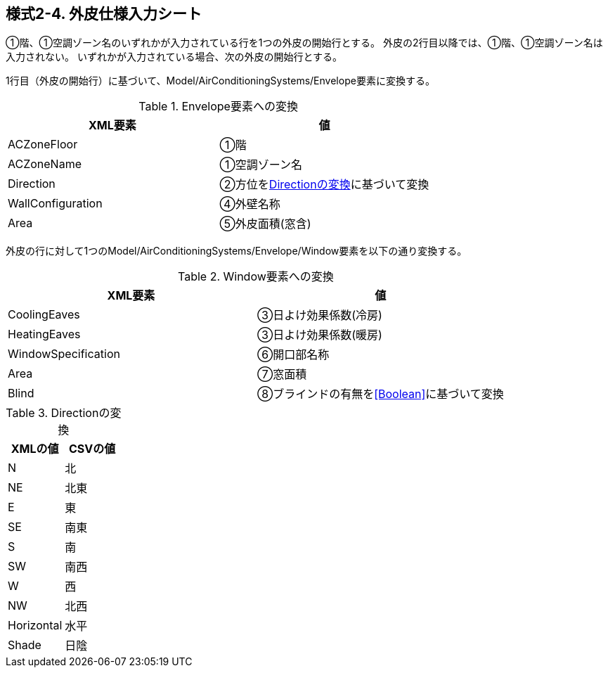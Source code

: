 == 様式2-4. 外皮仕様入力シート

①階、①空調ゾーン名のいずれかが入力されている行を1つの外皮の開始行とする。
外皮の2行目以降では、①階、①空調ゾーン名は入力されない。
いずれかが入力されている場合、次の外皮の開始行とする。

1行目（外皮の開始行）に基づいて、Model/AirConditioningSystems/Envelope要素に変換する。

.Envelope要素への変換
[options="header"]
|===
|XML要素 |値

|ACZoneFloor |①階
|ACZoneName |①空調ゾーン名
|Direction |②方位を<<Direction>>に基づいて変換
|WallConfiguration |④外壁名称
|Area |⑤外皮面積(窓含)
|===

外皮の行に対して1つのModel/AirConditioningSystems/Envelope/Window要素を以下の通り変換する。

.Window要素への変換
[options="header"]
|===
|XML要素 |値

|CoolingEaves |③日よけ効果係数(冷房)
|HeatingEaves |③日よけ効果係数(暖房)
|WindowSpecification |⑥開口部名称
|Area |⑦窓面積
|Blind |⑧ブラインドの有無を<<Boolean>>に基づいて変換
|===

.Directionの変換
[[Direction]]
[options="header"]
|===
|XMLの値 |CSVの値

|N |北
|NE |北東
|E |東
|SE |南東
|S |南
|SW |南西
|W |西
|NW |北西
|Horizontal |水平
|Shade |日陰
|===
